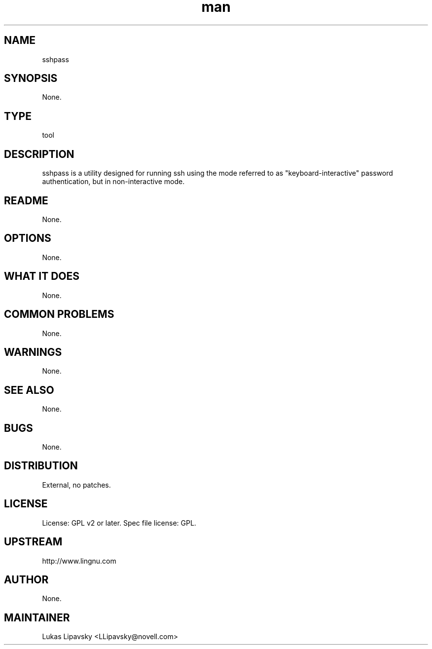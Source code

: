 ." Manpage for sshpass.
." Contact David Mulder <dmulder@novell.com> to correct errors or typos.
.TH man 8 "11 Jul 2011" "1.0" "sshpass man page"
.SH NAME
sshpass
.SH SYNOPSIS
None.
.SH TYPE
tool
.SH DESCRIPTION
sshpass is a utility designed for running ssh using the mode referred to as "keyboard-interactive" password authentication, but in non-interactive mode.
.SH README
None. 
.SH OPTIONS
None.
.SH WHAT IT DOES
None.
.SH COMMON PROBLEMS
None.
.SH WARNINGS
None.
.SH SEE ALSO
None.
.SH BUGS
None.
.SH DISTRIBUTION
External, no patches.
.SH LICENSE
License: GPL v2 or later. Spec file license: GPL.
.SH UPSTREAM
http://www.lingnu.com
.SH AUTHOR
None.
.SH MAINTAINER
Lukas Lipavsky <LLipavsky@novell.com>

